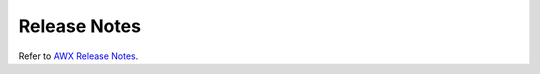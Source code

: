 .. _release_notes:

**************
Release Notes
**************

.. index::
   pair: release notes; v21.13
   pair: release notes; v21.14
   pair: release notes; v22.0
   pair: release notes; v22.1
   pair: release notes; v22.2
   pair: release notes; v22.3
   pair: release notes; v22.4
   pair: release notes; v22.5
   pair: release notes; v22.6
   pair: release notes; v22.7
   pair: release notes; v22.8
   pair: release notes; v22.9
   pair: release notes; v22.10


Refer to `AWX Release Notes <https://github.com/ansible/awx/releases>`_.

.. Removed relnotes_current from common/.

.. Starting with version 23.0, we can start putting the release notes here.

